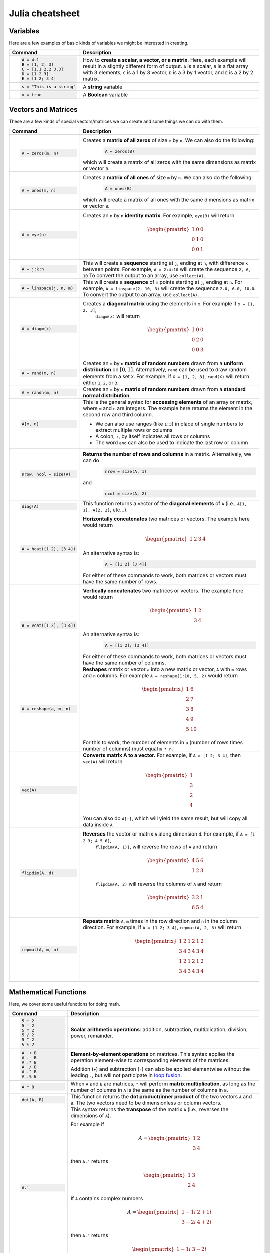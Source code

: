 .. raw:: html

	<style type="text/css">.menu>li.julia-on>a {border-color:#444;cursor: default;}</style>

.. _julia-cheatsheet:

Julia cheatsheet
================

Variables
---------

Here are a few examples of basic kinds of variables we might be interested in creating.

.. container:: singlelang-table julia-table

    +---------------------------+---------------------------------------------------------------------------------------------------------------+
    | Command                   |                                             Description                                                       |
    +===========================+===============================================================================================================+
    | .. code-block:: julia     | How to **create a scalar, a vector, or a matrix**. Here, each example will result in a slightly different form|
    |                           | of output. ``A`` is a scalar, ``B`` is a flat array with 3 elements, ``C`` is a 1 by 3 vector, ``D`` is a 3 by|
    |    A = 4.1                | 1 vector, and ``E`` is a 2 by 2 matrix.                                                                       |
    |    B = [1, 2, 3]          |                                                                                                               |
    |    C = [1.1 2.2 3.3]      |                                                                                                               |
    |    D = [1 2 3]'           |                                                                                                               |
    |    E = [1 2; 3 4]         |                                                                                                               |
    +---------------------------+---------------------------------------------------------------------------------------------------------------+
    | .. code-block:: julia     | A **string** variable                                                                                         |
    |                           |                                                                                                               |
    |    s = "This is a string" |                                                                                                               |
    +---------------------------+---------------------------------------------------------------------------------------------------------------+
    | .. code-block:: julia     | A **Boolean** variable                                                                                        |
    |                           |                                                                                                               |
    |    x = true               |                                                                                                               |
    +---------------------------+---------------------------------------------------------------------------------------------------------------+

Vectors and Matrices
--------------------
These are a few kinds of special vectors/matrices we can create and some things we can do with them.

.. container:: singlelang-table julia-table

    +---------------------------+--------------------------------------------------------------------------------------------------------+
    |          Command          |                                              Description                                               |
    +===========================+========================================================================================================+
    | .. code-block:: julia     | Creates a **matrix of all zeros** of size ``m`` by ``n``. We can also do the following:                |
    |                           |  .. code-block:: julia                                                                                 |
    |    A = zeros(m, n)        |                                                                                                        |
    |                           |     A = zeros(B)                                                                                       |
    |                           |                                                                                                        |
    |                           | which will create a matrix of all zeros with the same dimensions as matrix or vector ``B``.            |
    +---------------------------+--------------------------------------------------------------------------------------------------------+
    | .. code-block:: julia     | Creates a **matrix of all ones** of size ``m`` by ``n``. We can also do the following:                 |
    |                           |  .. code-block:: julia                                                                                 |
    |    A = ones(m, n)         |                                                                                                        |
    |                           |     A = ones(B)                                                                                        |
    |                           |                                                                                                        |
    |                           | which will create a matrix of all ones with the same dimensions as matrix or vector ``B``.             |
    +---------------------------+--------------------------------------------------------------------------------------------------------+
    | .. code-block:: julia     | Creates an ``n`` by ``n`` **identity matrix**. For example, ``eye(3)`` will return                     |
    |                           |  .. math::                                                                                             |
    |    A = eye(n)             |                                                                                                        |
    |                           |     \begin{pmatrix}                                                                                    |
    |                           |     1 & 0 & 0\\                                                                                        |
    |                           |     0 & 1 & 0\\                                                                                        |
    |                           |     0 & 0 & 1                                                                                          |
    |                           |     \end{pmatrix}                                                                                      |
    +---------------------------+--------------------------------------------------------------------------------------------------------+
    | .. code-block:: julia     | This will create a **sequence** starting at ``j``, ending at ``n``, with difference                    |
    |                           | ``k`` between points. For example, ``A = 2:4:10`` will create the sequence ``2, 6, 10``                |
    |    A = j:k:n              | To convert the output to an array, use ``collect(A)``.                                                 |
    +---------------------------+--------------------------------------------------------------------------------------------------------+
    | .. code-block:: julia     | This will create a **sequence** of ``m`` points starting at ``j``, ending at ``n``. For example,       |
    |                           | ``A = linspace(2, 10, 3)`` will create the sequence ``2.0, 6.0, 10.0``. To convert the output to an    |
    |    A = linspace(j, n, m)  | array, use ``collect(A)``.                                                                             |
    +---------------------------+--------------------------------------------------------------------------------------------------------+
    | .. code-block:: julia     | Creates a **diagonal matrix** using the elements in ``x``.  For example if ``x = [1, 2, 3]``,          |
    |                           |  ``diagm(x)`` will return                                                                              |
    |    A = diagm(x)           |                                                                                                        |
    |                           |  .. math::                                                                                             |
    |                           |                                                                                                        |
    |                           |     \begin{pmatrix}                                                                                    |
    |                           |     1 & 0 & 0\\                                                                                        |
    |                           |     0 & 2 & 0\\                                                                                        |
    |                           |     0 & 0 & 3                                                                                          |
    |                           |     \end{pmatrix}                                                                                      |
    +---------------------------+--------------------------------------------------------------------------------------------------------+
    | .. code-block:: julia     | Creates an ``m`` by ``n`` **matrix of random numbers** drawn from a **uniform distribution** on        |
    |                           | :math:`[0, 1]`. Alternatively, ``rand`` can be used to draw random elements from a set ``X``. For      |
    |    A = rand(m, n)         | example, if ``X = [1, 2, 3]``, ``rand(X)`` will return either ``1``, ``2``, or ``3``.                  |
    +---------------------------+--------------------------------------------------------------------------------------------------------+
    | .. code-block:: julia     | Creates an ``m`` by ``n`` **matrix of random numbers** drawn from a **standard normal distribution**.  |
    |                           |                                                                                                        |
    |    A = randn(m, n)        |                                                                                                        |
    +---------------------------+--------------------------------------------------------------------------------------------------------+
    | .. code-block:: julia     | This is the general syntax for **accessing elements** of an array or matrix, where ``m`` and ``n`` are |
    |                           | integers. The example here returns the element in the second row and third column.                     |
    |                           |                                                                                                        |
    |    A[m, n]                | * We can also use ranges (like ``1:3``) in place of single numbers to extract multiple rows or columns |
    |                           |                                                                                                        |
    |                           | * A colon, ``:``, by itself indicates all rows or columns                                              |
    |                           |                                                                                                        |
    |                           | * The word ``end`` can also be used to indicate the last row or column                                 |
    +---------------------------+--------------------------------------------------------------------------------------------------------+
    | .. code-block:: julia     | **Returns the number of rows and columns** in a matrix. Alternatively, we can do                       |
    |                           |  .. code-block:: julia                                                                                 |
    |    nrow, ncol = size(A)   |                                                                                                        |
    |                           |    nrow = size(A, 1)                                                                                   |
    |                           |                                                                                                        |
    |                           | and                                                                                                    |
    |                           |  .. code-block:: julia                                                                                 |
    |                           |                                                                                                        |
    |                           |     ncol = size(A, 2)                                                                                  |
    |                           |                                                                                                        |
    +---------------------------+--------------------------------------------------------------------------------------------------------+
    | .. code-block:: julia     | This function returns a vector of the **diagonal elements** of ``A``                                   |
    |                           | (i.e., ``A[1, 1], A[2, 2]``, etc...).                                                                  |
    |    diag(A)                |                                                                                                        |
    +---------------------------+--------------------------------------------------------------------------------------------------------+
    | .. code-block:: julia     | **Horizontally concatenates** two matrices or vectors. The example here would return                   |
    |                           |  .. math::                                                                                             |
    |    A = hcat([1 2], [3 4]) |                                                                                                        |
    |                           |     \begin{pmatrix}                                                                                    |
    |                           |     1 & 2 & 3 & 4                                                                                      |
    |                           |     \end{pmatrix}                                                                                      |
    |                           |                                                                                                        |
    |                           | An alternative syntax is:                                                                              |
    |                           |  .. code-block:: julia                                                                                 |
    |                           |                                                                                                        |
    |                           |     A = [[1 2] [3 4]]                                                                                  |
    |                           |                                                                                                        |
    |                           | For either of these commands to work, both matrices or vectors must have the same number of rows.      |
    +---------------------------+--------------------------------------------------------------------------------------------------------+
    | .. code-block:: julia     | **Vertically concatenates** two matrices or vectors. The example here would return                     |
    |                           |  .. math::                                                                                             |
    |    A = vcat([1 2], [3 4]) |                                                                                                        |
    |                           |     \begin{pmatrix}                                                                                    |
    |                           |     1 & 2 \\                                                                                           |
    |                           |     3 & 4                                                                                              |
    |                           |     \end{pmatrix}                                                                                      |
    |                           |                                                                                                        |
    |                           | An alternative syntax is:                                                                              |
    |                           |  .. code-block:: julia                                                                                 |
    |                           |                                                                                                        |
    |                           |     A = [[1 2]; [3 4]]                                                                                 |
    |                           |                                                                                                        |
    |                           | For either of these commands to work, both matrices or vectors must have the same number of columns.   |
    +---------------------------+--------------------------------------------------------------------------------------------------------+
    | .. code-block:: julia     | **Reshapes** matrix or vector ``a`` into a new matrix or vector, ``A`` with ``m`` rows                 |
    |                           | and ``n`` columns. For example ``A = reshape(1:10, 5, 2)`` would return                                |
    |                           |                                                                                                        |
    |    A = reshape(a, m, n)   |  .. math::                                                                                             |
    |                           |                                                                                                        |
    |                           |    \begin{pmatrix}                                                                                     |
    |                           |    1 & 6 \\                                                                                            |
    |                           |    2 & 7 \\                                                                                            |
    |                           |    3 & 8 \\                                                                                            |
    |                           |    4 & 9 \\                                                                                            |
    |                           |    5 & 10                                                                                              |
    |                           |    \end{pmatrix}                                                                                       |
    |                           |                                                                                                        |
    |                           | For this to work, the number  of elements in ``a`` (number of rows times number of columns) must       |
    |                           | equal ``m * n``.                                                                                       |
    +---------------------------+--------------------------------------------------------------------------------------------------------+
    | .. code-block:: julia     | **Converts matrix A to a vector.** For example, if ``A = [1 2; 3 4]``, then ``vec(A)`` will return     |
    |                           |                                                                                                        |
    |    vec(A)                 |                                                                                                        |
    |                           |  .. math::                                                                                             |
    |                           |                                                                                                        |
    |                           |    \begin{pmatrix}                                                                                     |
    |                           |    1 \\                                                                                                |
    |                           |    3 \\                                                                                                |
    |                           |    2 \\                                                                                                |
    |                           |    4                                                                                                   |
    |                           |    \end{pmatrix}                                                                                       |
    |                           |                                                                                                        |
    |                           | You can also do ``A[:]``, which will yield the same result, but will copy all data inside ``A``        |
    +---------------------------+--------------------------------------------------------------------------------------------------------+
    | .. code-block:: julia     | **Reverses** the vector or matrix ``A`` along dimension ``d``. For example, if ``A = [1 2 3; 4 5 6]``, |
    |                           |  ``flipdim(A, 1)}``, will reverse the rows of ``A`` and return                                         |
    |    flipdim(A, d)          |                                                                                                        |
    |                           |  .. math::                                                                                             |
    |                           |                                                                                                        |
    |                           |     \begin{pmatrix}                                                                                    |
    |                           |     4 & 5 & 6 \\                                                                                       |
    |                           |     1 & 2 & 3                                                                                          |
    |                           |     \end{pmatrix}                                                                                      |
    |                           |                                                                                                        |
    |                           |  ``flipdim(A, 2)`` will reverse the columns of ``A`` and return                                        |
    |                           |                                                                                                        |
    |                           |  .. math::                                                                                             |
    |                           |                                                                                                        |
    |                           |     \begin{pmatrix}                                                                                    |
    |                           |     3 & 2 & 1 \\                                                                                       |
    |                           |     6 & 5 & 4                                                                                          |
    |                           |     \end{pmatrix}                                                                                      |
    +---------------------------+--------------------------------------------------------------------------------------------------------+
    | .. code-block:: julia     | **Repeats matrix** ``A``, ``m`` times in the row direction and ``n`` in the column direction.          |
    |                           | For example, if ``A = [1 2; 3 4]``, ``repmat(A, 2, 3)`` will return                                    |
    |    repmat(A, m, n)        |                                                                                                        |
    |                           |  .. math::                                                                                             |
    |                           |                                                                                                        |
    |                           |     \begin{pmatrix}                                                                                    |
    |                           |     1 & 2 & 1 & 2 & 1 & 2 \\                                                                           |
    |                           |     3 & 4 & 3 & 4 & 3 & 4 \\                                                                           |
    |                           |     1 & 2 & 1 & 2 & 1 & 2 \\                                                                           |
    |                           |     3 & 4 & 3 & 4 & 3 & 4                                                                              |
    |                           |     \end{pmatrix}                                                                                      |
    +---------------------------+--------------------------------------------------------------------------------------------------------+

Mathematical Functions
----------------------
Here, we cover some useful functions for doing math.

.. container:: singlelang-table julia-table

    +---------------------------+--------------------------------------------------------------------------------------------------------+
    | Command                   |      Description                                                                                       |
    +===========================+========================================================================================================+
    | .. code-block:: julia     | **Scalar arithmetic operations**: addition, subtraction, multiplication, division, power, remainder.   |
    |                           |                                                                                                        |
    |    5 + 2                  |                                                                                                        |
    |    5 - 2                  |                                                                                                        |
    |    5 * 2                  |                                                                                                        |
    |    5 / 2                  |                                                                                                        |
    |    5 ^ 2                  |                                                                                                        |
    |    5 % 2                  |                                                                                                        |
    +---------------------------+--------------------------------------------------------------------------------------------------------+
    | .. code-block:: julia     | **Element-by-element operations** on matrices. This syntax applies the operation element-wise to       |
    |                           | corresponding elements of the matrices.                                                                |
    |                           |                                                                                                        |
    |    A .+ B                 | Addition (``+``) and subtraction (``-``) can also be applied elementwise without the leading ``.``,    |
    |    A .- B                 | but will not participate in `loop fusion`_.                                                            |
    |    A .* B                 |                                                                                                        |
    |    A ./ B                 |                                                                                                        |
    |    A .^ B                 |                                                                                                        |
    |    A .% B                 |                                                                                                        |
    |                           |                                                                                                        |
    +---------------------------+--------------------------------------------------------------------------------------------------------+
    | .. code-block:: julia     | When ``A`` and ``B`` are matrices, ``*`` will perform **matrix multiplication**, as long as the number |
    |                           | of columns in ``A`` is the same as the number of columns in ``B``.                                     |
    |    A * B                  |                                                                                                        |
    +---------------------------+--------------------------------------------------------------------------------------------------------+
    | .. code-block:: julia     | This function returns the **dot product/inner product** of the two vectors ``A`` and ``B``. The two    |
    |                           | vectors need to be dimensionless or column vectors.                                                    |
    |    dot(A, B)              |                                                                                                        |
    +---------------------------+--------------------------------------------------------------------------------------------------------+
    | .. code-block:: julia     | This syntax returns the **transpose** of the matrix ``A`` (i.e., reverses the dimensions of ``A``).    |
    |                           |                                                                                                        |
    |    A.'                    | For example if                                                                                         |
    |                           |  .. math::                                                                                             |
    |                           |                                                                                                        |
    |                           |     A = \begin{pmatrix}                                                                                |
    |                           |     1 & 2 \\                                                                                           |
    |                           |     3 & 4                                                                                              |
    |                           |     \end{pmatrix}                                                                                      |
    |                           |                                                                                                        |
    |                           | then ``A.'`` returns                                                                                   |
    |                           |  .. math::                                                                                             |
    |                           |                                                                                                        |
    |                           |     \begin{pmatrix}                                                                                    |
    |                           |     1 & 3 \\                                                                                           |
    |                           |     2 & 4                                                                                              |
    |                           |     \end{pmatrix}                                                                                      |
    |                           |                                                                                                        |
    |                           | If ``A`` contains complex numbers                                                                      |
    |                           |  .. math::                                                                                             |
    |                           |                                                                                                        |
    |                           |     A = \begin{pmatrix}                                                                                |
    |                           |     1-1i & 2+1i \\                                                                                     |
    |                           |     3-2i & 4+2i                                                                                        |
    |                           |     \end{pmatrix}                                                                                      |
    |                           |                                                                                                        |
    |                           | then ``A.'`` returns                                                                                   |
    |                           |  .. math::                                                                                             |
    |                           |                                                                                                        |
    |                           |     \begin{pmatrix}                                                                                    |
    |                           |     1-1i & 3-2i \\                                                                                     |
    |                           |     2+1i & 4+2i                                                                                        |
    |                           |     \end{pmatrix}                                                                                      |
    |                           |                                                                                                        |
    +---------------------------+--------------------------------------------------------------------------------------------------------+
    | .. code-block:: julia     | This syntax returns the **complex conjugate transpose** of the matrix ``A``.                           |
    |                           |                                                                                                        |
    |    A'                     | For example if ``A`` is a real matrix                                                                  |
    |                           |  .. math::                                                                                             |
    |                           |                                                                                                        |
    |                           |     A = \begin{pmatrix}                                                                                |
    |                           |     1 & 2 \\                                                                                           |
    |                           |     3 & 4                                                                                              |
    |                           |     \end{pmatrix}                                                                                      |
    |                           |                                                                                                        |
    |                           | then ``A'`` returns                                                                                    |
    |                           |  .. math::                                                                                             |
    |                           |                                                                                                        |
    |                           |     \begin{pmatrix}                                                                                    |
    |                           |     1 & 3 \\                                                                                           |
    |                           |     2 & 4                                                                                              |
    |                           |     \end{pmatrix}                                                                                      |
    |                           |                                                                                                        |
    |                           | If ``A`` contains complex numbers                                                                      |
    |                           |  .. math::                                                                                             |
    |                           |                                                                                                        |
    |                           |     A = \begin{pmatrix}                                                                                |
    |                           |     1-1i & 2+1i \\                                                                                     |
    |                           |     3-2i & 4+2i                                                                                        |
    |                           |     \end{pmatrix}                                                                                      |
    |                           |                                                                                                        |
    |                           | then ``A'`` returns                                                                                    |
    |                           |  .. math::                                                                                             |
    |                           |                                                                                                        |
    |                           |     \begin{pmatrix}                                                                                    |
    |                           |     1+1i & 3+2i \\                                                                                     |
    |                           |     2-1i & 4-2i                                                                                        |
    |                           |     \end{pmatrix}                                                                                      |
    |                           |                                                                                                        |
    +---------------------------+--------------------------------------------------------------------------------------------------------+
    | .. code-block:: julia     | These functions compute the **sum, maximum, and minimum** elements, respectively, in matrix or vector  |
    |                           | ``A``. We can also add an additional argument for the dimension to compute the sum/maximum/minumum     |
    |    sum(A)                 | across. For example ``sum(A, 2)`` will compute the row sums of ``A`` and ``maximum(A, 1)`` will compute|
    |    maximum(A)             | the maxima of eachcolumn of ``A``.                                                                     |
    |    minimum(A)             |                                                                                                        |
    |                           |                                                                                                        |
    |                           |                                                                                                        |
    +---------------------------+--------------------------------------------------------------------------------------------------------+
    | .. code-block:: julia     | This function returns the **inverse** of the matrix ``A``. Alternatively, we can do:                   |
    |                           |   .. code-block:: julia                                                                                |
    |    inv(A)                 |                                                                                                        |
    |                           |     A ^ (-1)                                                                                           |
    +---------------------------+--------------------------------------------------------------------------------------------------------+
    | .. code-block:: julia     | This function returns the **determinant** of the matrix ``A``.                                         |
    |                           |                                                                                                        |
    |    det(A)                 |                                                                                                        |
    +---------------------------+--------------------------------------------------------------------------------------------------------+
    | .. code-block:: julia     | Returns the **eigenvalues** (``val``) and **eigenvectors** (``vec``) of matrix ``A``. In the output,   |
    |                           | ``val[i]`` is the eigenvalue corresponding to eigenvector ``val[:, i]``.                               |
    |    val, vec = eig(A)      |                                                                                                        |
    +---------------------------+--------------------------------------------------------------------------------------------------------+
    | .. code-block:: julia     | Returns the Euclidean **norm** of matrix or vector ``A``. We can also provide an argument ``p``, like  |
    |                           | so:                                                                                                    |
    |    norm(A)                |                                                                                                        |
    |                           |   .. code-block:: julia                                                                                |
    |                           |                                                                                                        |
    |                           |     norm(A, p)                                                                                         |
    |                           |                                                                                                        |
    |                           | which will compute the ``p``-norm (the default ``p`` is 2). If ``A`` is a matrix, valid values of ``p``|
    |                           | are ``1, 2`` and ``Inf``.                                                                              |
    |                           |                                                                                                        |
    +---------------------------+--------------------------------------------------------------------------------------------------------+
    | .. code-block:: julia     | If ``A`` is square, this syntax **solves the linear system** :math:`Ax = b`. Therefore, it returns     |
    |                           | ``x`` such that ``A * x = b``. If ``A`` is rectangular, it **solves for the least-squares solution**   |
    |    A \ b                  | to the problem.                                                                                        |
    |                           |                                                                                                        |
    +---------------------------+--------------------------------------------------------------------------------------------------------+

.. _loop fusion: https://docs.julialang.org/en/latest/manual/performance-tips.html#More-dots:-Fuse-vectorized-operations-1

Programming
-----------
The following are useful basics for Julia programming.

.. container:: singlelang-table julia-table

    +---------------------------+---------------------------------------------------------------------------------------------------------+
    |          Command          |                                               Description                                               |
    +===========================+=========================================================================================================+
    | .. code-block:: julia     | Two ways to make **comments**. Comments are useful for annotating code and explaining what it does.     |
    |                           | The first example limits your comment to one line and the second example allows the comments to span    |
    |                           | multiple lines between the ``#=`` and ``=#``.                                                           |
    |    # One line comment     |                                                                                                         |
    |                           |                                                                                                         |
    |    #=                     |                                                                                                         |
    |    Comment block          |                                                                                                         |
    |    =#                     |                                                                                                         |
    +---------------------------+---------------------------------------------------------------------------------------------------------+
    | .. code-block:: julia     | A **for loop** is used to perform a sequence of commands for each element in an iterable object,        |
    |                           | such as an array. For example, the following for loop fills the vector ``l`` with the squares of the    |
    |    for i in iterable      | integers from 1 to 3:                                                                                   |
    |       # do something      |                                                                                                         |
    |                           |   .. code-block:: julia                                                                                 |
    |    end                    |                                                                                                         |
    |                           |     N = 3                                                                                               |
    |                           |     l = zeros(N, 1)                                                                                     |
    |                           |     for i = 1:N                                                                                         |
    |                           |        l[i] = i ^ 2                                                                                     |
    |                           |     end                                                                                                 |
    +---------------------------+---------------------------------------------------------------------------------------------------------+
    | .. code-block:: julia     | A **while loop** performs a sequence of commands as long as some condition is true. For example, the    |
    |                           | following while loop achieves the same result as the for loop above                                     |
    |    while i <= N           |                                                                                                         |
    |       # do something      |   .. code-block:: julia                                                                                 |
    |    end                    |                                                                                                         |
    |                           |     N = 3                                                                                               |
    |                           |     l = zeros(N, 1)                                                                                     |
    |                           |     i = 1                                                                                               |
    |                           |     while i <= N                                                                                        |
    |                           |        l[i] = i ^ 2                                                                                     |
    |                           |        i = i + 1                                                                                        |
    |                           |     end                                                                                                 |
    +---------------------------+---------------------------------------------------------------------------------------------------------+
    | .. code-block:: julia     | An **if/else statement** performs commands if a condition is met. For example, the following squares    |
    |                           | ``x`` if ``x`` is 5, and cubes it otherwise:                                                            |
    |    if i <= N              |                                                                                                         |
    |       # do something      |   .. code-block:: julia                                                                                 |
    |    else                   |                                                                                                         |
    |       # do something else |     if x == 5                                                                                           |
    |    end                    |         x = x ^ 2                                                                                       |
    |                           |     else                                                                                                |
    |                           |         x = x ^ 3                                                                                       |
    |                           |     end                                                                                                 |
    |                           |                                                                                                         |
    |                           | We can also just have an if statement on its own, in which case it would square ``x`` if ``x`` is 5,    |
    |                           | and do nothing otherwise.                                                                               |
    |                           |                                                                                                         |
    |                           |   .. code-block:: julia                                                                                 |
    |                           |                                                                                                         |
    |                           |     if x == 5                                                                                           |
    |                           |         x = x ^ 2                                                                                       |
    |                           |     end                                                                                                 |
    +---------------------------+---------------------------------------------------------------------------------------------------------+
    | .. code-block:: julia     | These are two ways to define **functions**. Both examples here define equivalent functions.             |
    |                           |                                                                                                         |
    |    fun(x, y) = 5 * x + y  | The first method is for defining a function on one line. The name of the function is ``fun`` and it     |
    |                           | takes two inputs, ``x`` and ``y``, which are specified between the parentheses. The code after the      |
    |    function fun1(x, y)    | equals sign tells Julia what the output of the function is.                                             |
    |       ret = 5 * x         |                                                                                                         |
    |       return ret + y      | The second method is used to create functions of more than one line. The name of the function, ``fun``, |
    |    end                    | is specified right after ``function``, and like the one-line version, has its arguments in              |
    |                           | parentheses. The ``return`` statement specifies the output of the function.                             |
    |    function fun2(x, y)    |                                                                                                         |
    |        ret = 5 * x        | The ``return`` keyword is optional. If it is omitted the last statement in the function is returned.    | 
    |        ret + y            | ``fun1`` and ``fun2`` are equivalent functions.                                                         |
    |    end                    |                                                                                                         |
    +---------------------------+---------------------------------------------------------------------------------------------------------+
    | .. code-block:: julia     | How to **print** to screen. We can also print the values of variables to screen:                        |
    |                           |                                                                                                         |
    |    println("Hello world") |  .. code-block:: julia                                                                                  |
    |                           |                                                                                                         |
    |                           |    println("The value of x is $(x).")                                                                   |
    |                           |                                                                                                         |
    |                           | ``println`` will print the message followed by a new line character (``\n``).  You can also use         |
    |                           | ``print`` to print a message without the trailing newline.                                              |
    +---------------------------+---------------------------------------------------------------------------------------------------------+
